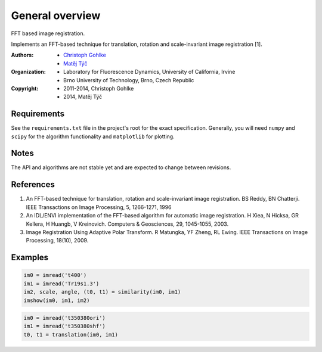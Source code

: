 General overview
================

FFT based image registration.

Implements an FFT-based technique for translation, rotation and scale-invariant
image registration [1].

:Authors:
  - `Christoph Gohlke <http://www.lfd.uci.edu/~gohlke/>`_
  - `Matěj Týč <https://github.com/matejak>`_

:Organization:
  - Laboratory for Fluorescence Dynamics, University of California, Irvine
  - Brno University of Technology, Brno, Czech Republic

:Copyright:
  - 2011-2014, Christoph Gohlke
  - 2014, Matěj Týč

Requirements
------------
See the ``requirements.txt`` file in the project's root for the exact specification.
Generally, you will need ``numpy`` and ``scipy`` for the algorithm functionality and ``matplotlib`` for plotting.

Notes
-----
The API and algorithms are not stable yet and are expected to change between
revisions.

References
----------
(1) An FFT-based technique for translation, rotation and scale-invariant
    image registration. BS Reddy, BN Chatterji.
    IEEE Transactions on Image Processing, 5, 1266-1271, 1996
(2) An IDL/ENVI implementation of the FFT-based algorithm for automatic
    image registration. H Xiea, N Hicksa, GR Kellera, H Huangb, V Kreinovich.
    Computers & Geosciences, 29, 1045-1055, 2003.
(3) Image Registration Using Adaptive Polar Transform. R Matungka, YF Zheng,
    RL Ewing. IEEE Transactions on Image Processing, 18(10), 2009.


Examples
--------
.. code-block:: python

    im0 = imread('t400')
    im1 = imread('Tr19s1.3')
    im2, scale, angle, (t0, t1) = similarity(im0, im1)
    imshow(im0, im1, im2)

.. code-block:: python

    im0 = imread('t350380ori')
    im1 = imread('t350380shf')
    t0, t1 = translation(im0, im1)


